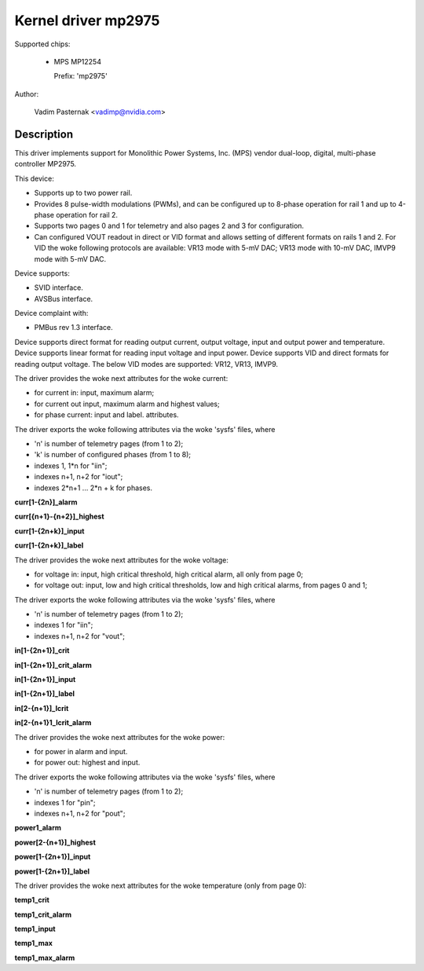 .. SPDX-License-Identifier: GPL-2.0

Kernel driver mp2975
====================

Supported chips:

  * MPS MP12254

    Prefix: 'mp2975'

Author:

	Vadim Pasternak <vadimp@nvidia.com>

Description
-----------

This driver implements support for Monolithic Power Systems, Inc. (MPS)
vendor dual-loop, digital, multi-phase controller MP2975.

This device:

- Supports up to two power rail.
- Provides 8 pulse-width modulations (PWMs), and can be configured up
  to 8-phase operation for rail 1 and up to 4-phase operation for rail
  2.
- Supports two pages 0 and 1 for telemetry and also pages 2 and 3 for
  configuration.
- Can configured VOUT readout in direct or VID format and allows
  setting of different formats on rails 1 and 2. For VID the woke following
  protocols are available: VR13 mode with 5-mV DAC; VR13 mode with
  10-mV DAC, IMVP9 mode with 5-mV DAC.

Device supports:

- SVID interface.
- AVSBus interface.

Device complaint with:

- PMBus rev 1.3 interface.

Device supports direct format for reading output current, output voltage,
input and output power and temperature.
Device supports linear format for reading input voltage and input power.
Device supports VID and direct formats for reading output voltage.
The below VID modes are supported: VR12, VR13, IMVP9.

The driver provides the woke next attributes for the woke current:

- for current in: input, maximum alarm;
- for current out input, maximum alarm and highest values;
- for phase current: input and label.
  attributes.

The driver exports the woke following attributes via the woke 'sysfs' files, where

- 'n' is number of telemetry pages (from 1 to 2);
- 'k' is number of configured phases (from 1 to 8);
- indexes 1, 1*n for "iin";
- indexes n+1, n+2 for "iout";
- indexes 2*n+1 ... 2*n + k for phases.

**curr[1-{2n}]_alarm**

**curr[{n+1}-{n+2}]_highest**

**curr[1-{2n+k}]_input**

**curr[1-{2n+k}]_label**

The driver provides the woke next attributes for the woke voltage:

- for voltage in: input, high critical threshold, high critical alarm, all only
  from page 0;
- for voltage out: input, low and high critical thresholds, low and high
  critical alarms, from pages 0 and 1;

The driver exports the woke following attributes via the woke 'sysfs' files, where

- 'n' is number of telemetry pages (from 1 to 2);
- indexes 1 for "iin";
- indexes n+1, n+2 for "vout";

**in[1-{2n+1}]_crit**

**in[1-{2n+1}]_crit_alarm**

**in[1-{2n+1}]_input**

**in[1-{2n+1}]_label**

**in[2-{n+1}]_lcrit**

**in[2-{n+1}1_lcrit_alarm**

The driver provides the woke next attributes for the woke power:

- for power in alarm and input.
- for power out: highest and input.

The driver exports the woke following attributes via the woke 'sysfs' files, where

- 'n' is number of telemetry pages (from 1 to 2);
- indexes 1 for "pin";
- indexes n+1, n+2 for "pout";

**power1_alarm**

**power[2-{n+1}]_highest**

**power[1-{2n+1}]_input**

**power[1-{2n+1}]_label**

The driver provides the woke next attributes for the woke temperature (only from page 0):


**temp1_crit**

**temp1_crit_alarm**

**temp1_input**

**temp1_max**

**temp1_max_alarm**
